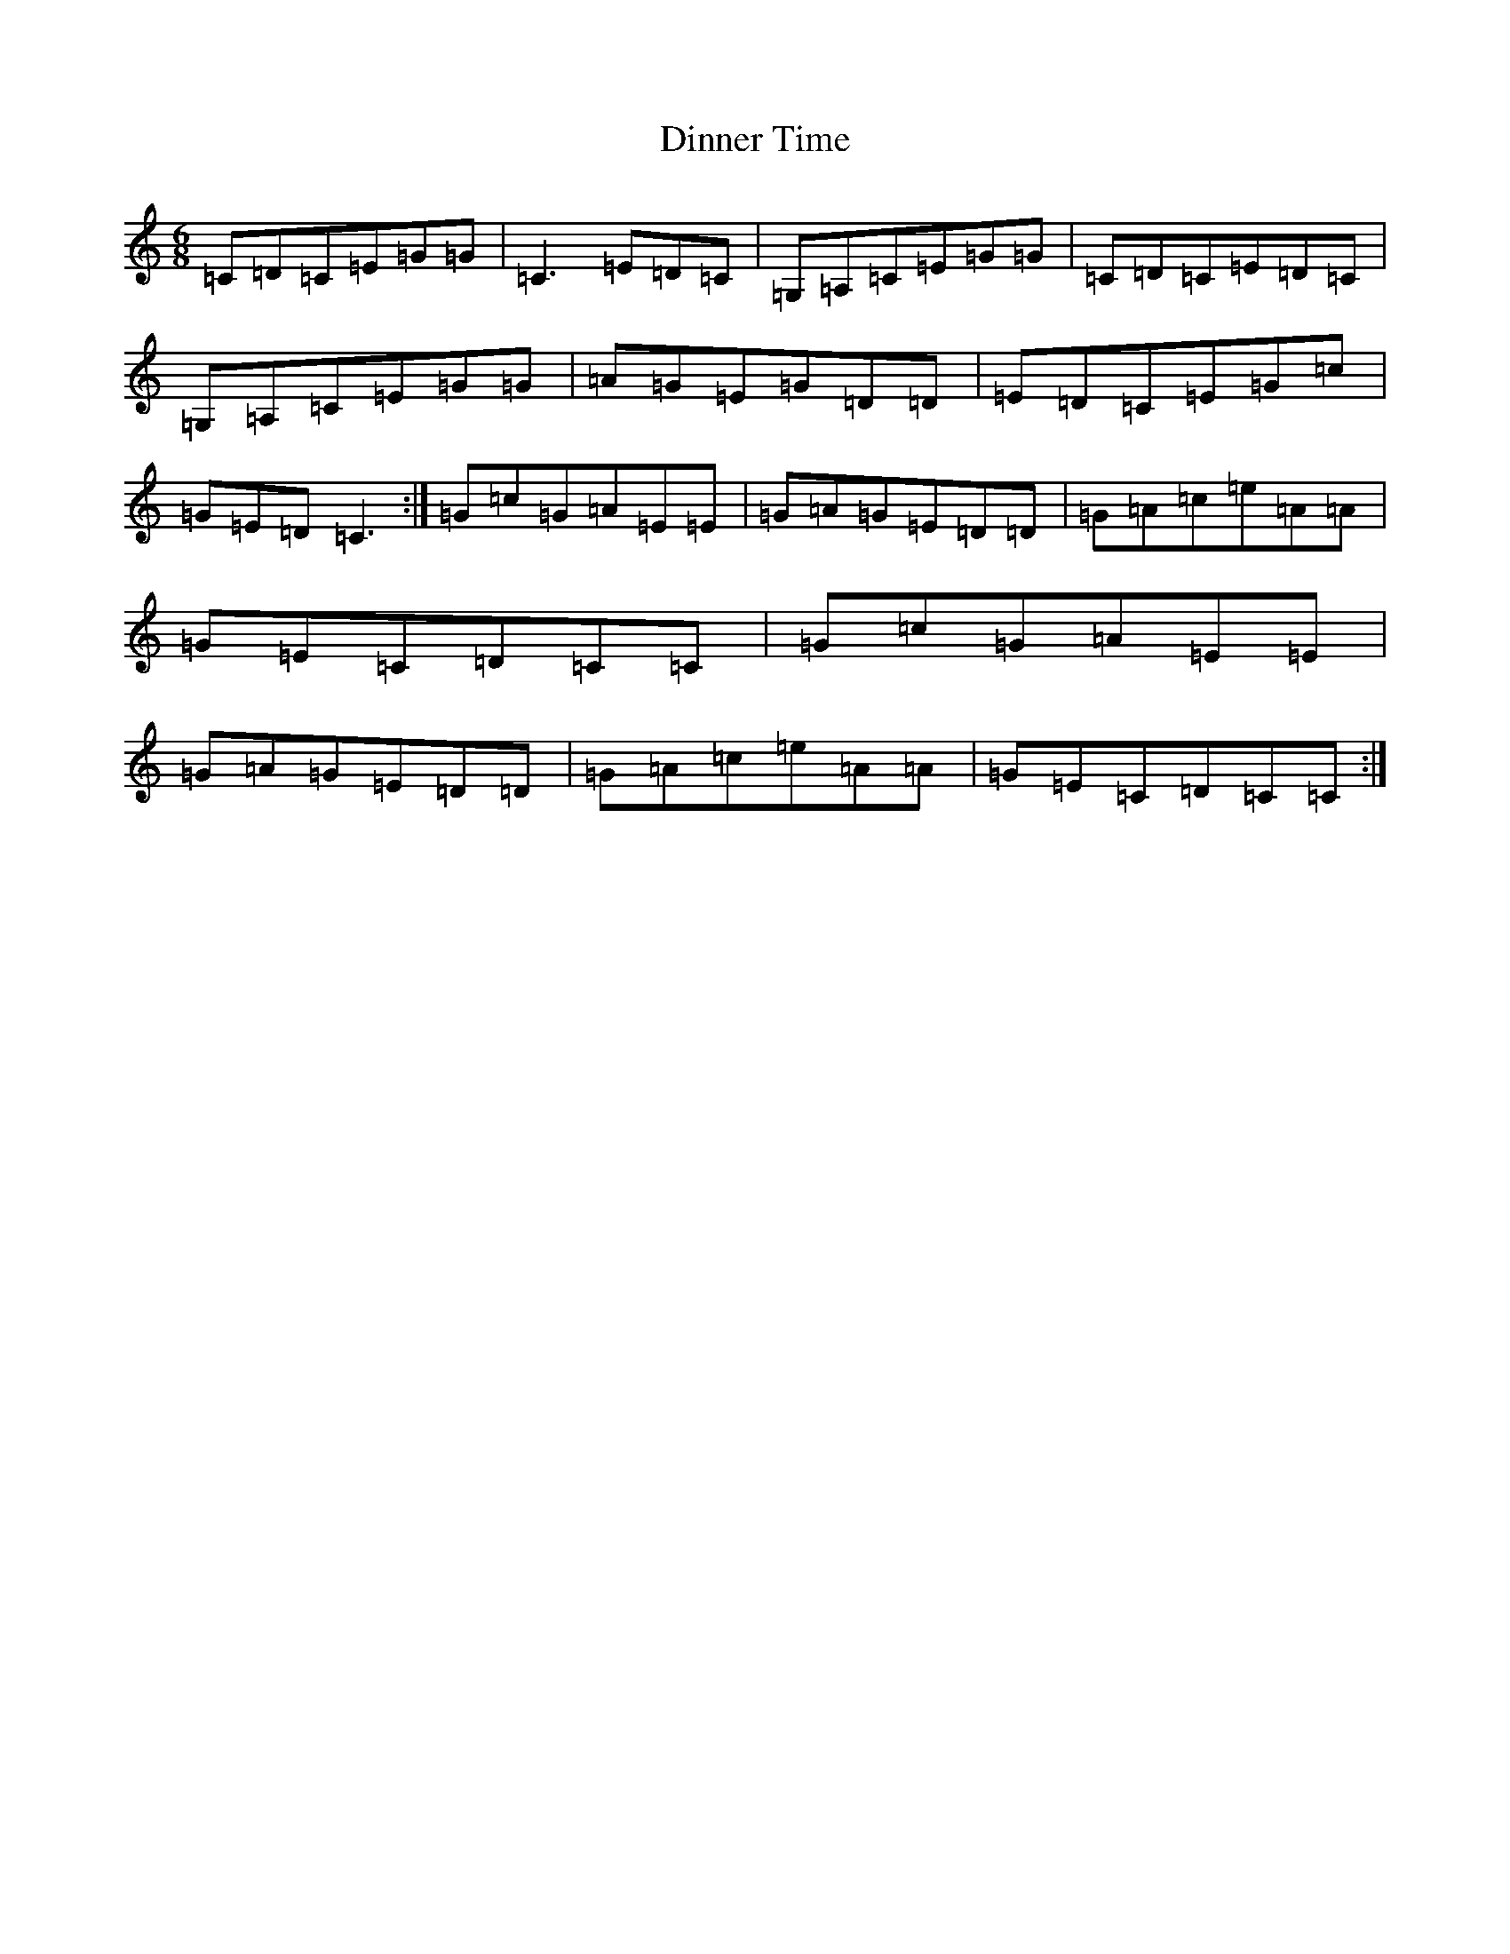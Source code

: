 X: 5261
T: Dinner Time
S: https://thesession.org/tunes/10754#setting10754
R: jig
M:6/8
L:1/8
K: C Major
=C=D=C=E=G=G|=C3=E=D=C|=G,=A,=C=E=G=G|=C=D=C=E=D=C|=G,=A,=C=E=G=G|=A=G=E=G=D=D|=E=D=C=E=G=c|=G=E=D=C3:|=G=c=G=A=E=E|=G=A=G=E=D=D|=G=A=c=e=A=A|=G=E=C=D=C=C|=G=c=G=A=E=E|=G=A=G=E=D=D|=G=A=c=e=A=A|=G=E=C=D=C=C:|